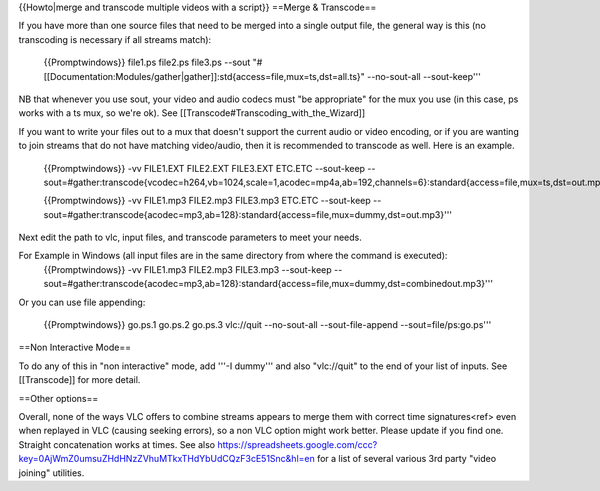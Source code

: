 {{Howto|merge and transcode multiple videos with a script}} ==Merge &
Transcode==

If you have more than one source files that need to be merged into a
single output file, the general way is this (no transcoding is necessary
if all streams match):

   {{Promptwindows}} file1.ps file2.ps file3.ps --sout
   "#[[Documentation:Modules/gather|gather]]:std{access=file,mux=ts,dst=all.ts}"
   --no-sout-all --sout-keep'''

NB that whenever you use sout, your video and audio codecs must "be
appropriate" for the mux you use (in this case, ps works with a ts mux,
so we're ok). See [[Transcode#Transcoding_with_the_Wizard]]

If you want to write your files out to a mux that doesn't support the
current audio or video encoding, or if you are wanting to join streams
that do not have matching video/audio, then it is recommended to
transcode as well. Here is an example.

   {{Promptwindows}} -vv FILE1.EXT FILE2.EXT FILE3.EXT ETC.ETC
   --sout-keep
   --sout=#gather:transcode{vcodec=h264,vb=1024,scale=1,acodec=mp4a,ab=192,channels=6}:standard{access=file,mux=ts,dst=out.mpg}'''

   {{Promptwindows}} -vv FILE1.mp3 FILE2.mp3 FILE3.mp3 ETC.ETC
   --sout-keep
   --sout=#gather:transcode{acodec=mp3,ab=128}:standard{access=file,mux=dummy,dst=out.mp3}'''

Next edit the path to vlc, input files, and transcode parameters to meet
your needs.

For Example in Windows (all input files are in the same directory from where the command is executed):
   {{Promptwindows}} -vv FILE1.mp3 FILE2.mp3 FILE3.mp3 --sout-keep
   --sout=#gather:transcode{acodec=mp3,ab=128}:standard{access=file,mux=dummy,dst=combinedout.mp3}'''

Or you can use file appending:

   {{Promptwindows}} go.ps.1 go.ps.2 go.ps.3 vlc://quit --no-sout-all
   --sout-file-append --sout=file/ps:go.ps'''

==Non Interactive Mode==

To do any of this in "non interactive" mode, add '''-I dummy''' and also
"vlc://quit" to the end of your list of inputs. See [[Transcode]] for
more detail.

==Other options==

Overall, none of the ways VLC offers to combine streams appears to merge
them with correct time signatures<ref> even when replayed in VLC
(causing seeking errors), so a non VLC option might work better. Please
update if you find one. Straight concatenation works at times. See also
https://spreadsheets.google.com/ccc?key=0AjWmZ0umsuZHdHNzZVhuMTkxTHdYbUdCQzF3cE51Snc&hl=en
for a list of several various 3rd party "video joining" utilities.
